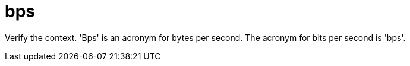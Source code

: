 :navtitle: bps
:keywords: reference, rule, bps

= bps

Verify the context. 'Bps' is an acronym for bytes per second. The acronym for bits per second is 'bps'.



